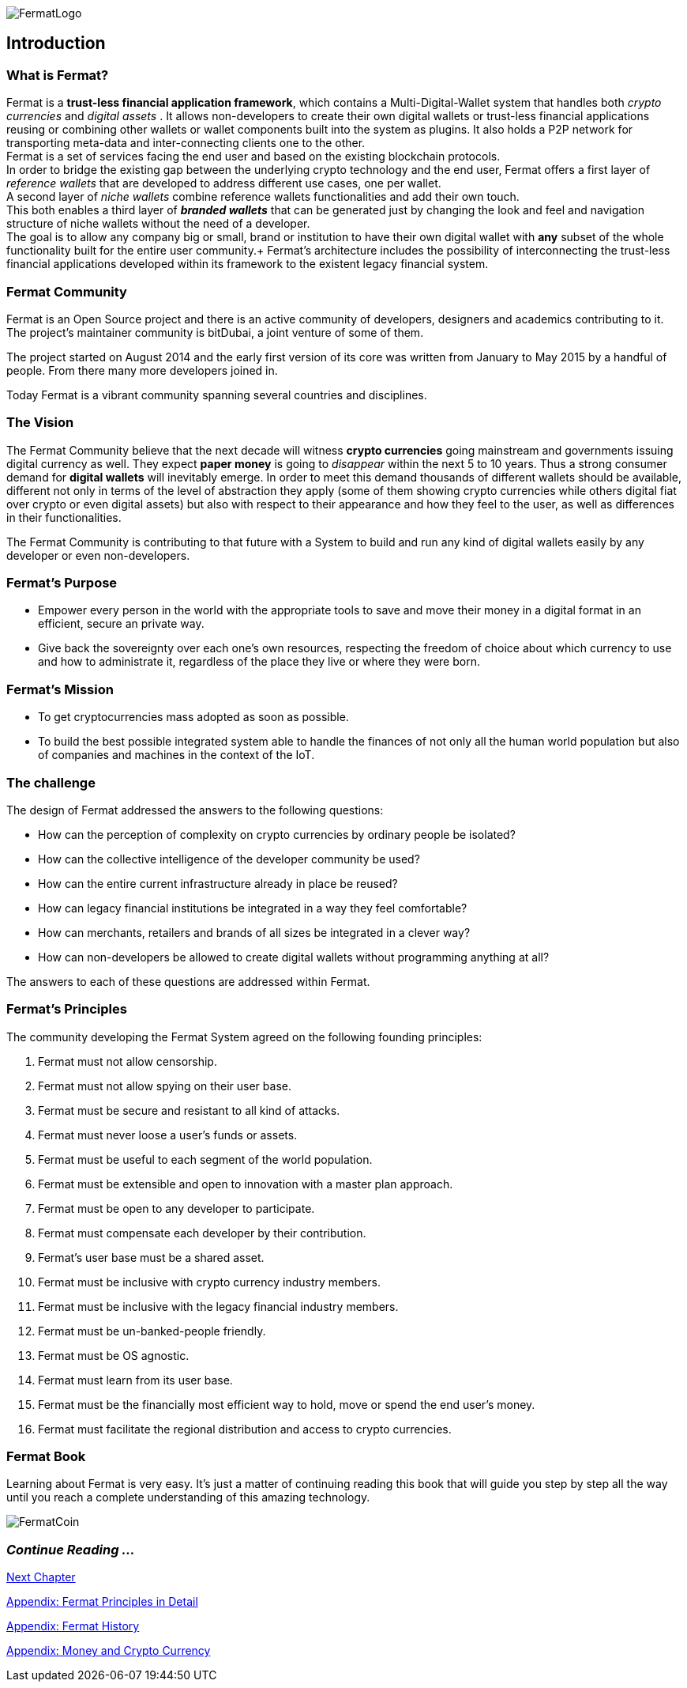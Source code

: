 :numbered!:

image::https://github.com/bitDubai/media-kit/blob/master/Readme%20Image/Fermat%20Logotype/Fermat_Logo_3D.png[FermatLogo]

== Introduction

=== What is Fermat? 
Fermat is a *trust-less financial application framework*, which contains a Multi-Digital-Wallet system that handles both _crypto currencies_ and _digital assets_ . It allows non-developers to create their own digital wallets or trust-less financial applications reusing or combining other wallets or wallet components built into the system as plugins. It also holds a P2P network for transporting meta-data and inter-connecting clients one to the other. +
Fermat is a set of services facing the end user and based on the existing blockchain protocols. +
In order to bridge the existing gap between the underlying crypto technology and the end user, Fermat offers a first layer of _reference wallets_ that are developed to address different use cases, one per wallet. + 
A second layer of _niche wallets_ combine reference wallets functionalities and add their own touch. + 
This both enables a third layer of *_branded wallets_* that can be generated just by changing the look and feel and navigation structure of niche wallets without the need of a developer. +
The goal is to allow any company big or small, brand or institution to have their own digital wallet with *any* subset of the whole functionality built for the entire user community.+
Fermat's architecture includes the possibility of interconnecting the trust-less financial applications developed within its framework to the existent legacy financial system. 

=== Fermat Community

Fermat is an Open Source project and there is an active community of developers, designers and academics contributing to it. The project's maintainer community is bitDubai, a joint venture of some of them.

The project started on August 2014 and the early first version of its core was written from January to May 2015 by a handful of people. From there many more developers joined in.

Today Fermat is a vibrant community spanning several countries and disciplines.

=== The Vision

The Fermat Community believe that the next decade will witness *crypto currencies* going mainstream and governments issuing digital currency as well. They expect *paper money* is going to _disappear_ within the next 5 to 10 years. Thus a strong consumer demand for *digital wallets* will inevitably emerge. In order to meet this demand thousands of different wallets should be available, different not only in terms of the level of abstraction they apply (some of them showing crypto currencies while others digital fiat over crypto or even digital assets) but also with respect to their appearance and how they feel to the user, as well as differences in their functionalities.

The Fermat Community is contributing to that future with a System to build and run any kind of digital wallets easily by any developer or even non-developers.

=== Fermat's Purpose

  * Empower every person in the world with the appropriate tools to save and move their money in a digital format in an efficient, secure an private way.

  *  Give back the sovereignty over each one's own resources, respecting the freedom of choice about which currency to use and how to administrate it, regardless of the place they live or where they were born.

=== Fermat's Mission

 *  To get cryptocurrencies mass adopted as soon as possible.

 *  To build the best possible integrated system able to handle the finances of not only all the human world population but also of companies and machines in the context of the IoT.

=== The challenge

The design of Fermat addressed the answers to the following questions:

  *  How can the perception of complexity on crypto currencies by ordinary people be isolated?
  *  How can the collective intelligence of the developer community be used?
  *  How can the entire current infrastructure already in place be reused?
  *  How can legacy financial institutions be integrated in a way they feel comfortable?
  *  How can merchants, retailers and brands of all sizes be integrated in a clever way?
  *  How can non-developers be allowed to create digital wallets without programming anything at all?

The answers to each of these questions are addressed within Fermat.


=== Fermat's Principles

The community developing the Fermat System agreed on the following founding principles:

1. Fermat must not allow censorship.
2. Fermat must not allow spying on their user base.
3. Fermat must be secure and resistant to all kind of attacks.
4. Fermat must never loose a user's funds or assets.
5. Fermat must be useful to each segment of the world population.
6. Fermat must be extensible and open to innovation with a master plan approach.
7. Fermat must be open to any developer to participate.
8. Fermat must compensate each developer by their contribution.
9. Fermat's user base must be a shared asset.
10. Fermat must be inclusive with crypto currency industry members.
11. Fermat must be inclusive with the legacy financial industry members.
12. Fermat must be un-banked-people friendly.
13. Fermat must be OS agnostic.
14. Fermat must learn from its user base.
15. Fermat must be the financially most efficient way to hold, move or spend the end user's money.
16. Fermat must facilitate the regional distribution and access to crypto currencies.

=== Fermat Book

Learning about Fermat is very easy. It's just a matter of continuing reading this book that will guide you step by step all the way until you reach a complete understanding of this amazing technology.

image::https://github.com/bitDubai/media-kit/blob/master/Readme%20Image/Background/Front_Bitcoin_scn_low.jpg[FermatCoin]

=== _Continue Reading ..._

link:book-chapter-01.asciidoc[Next Chapter]

link:book-appendix-01-principles.asciidoc[Appendix: Fermat Principles in Detail]

link:book-appendix-02-history.asciidoc[Appendix: Fermat History]

link:book-appendix-03-money.asciidoc[Appendix: Money and Crypto Currency]
